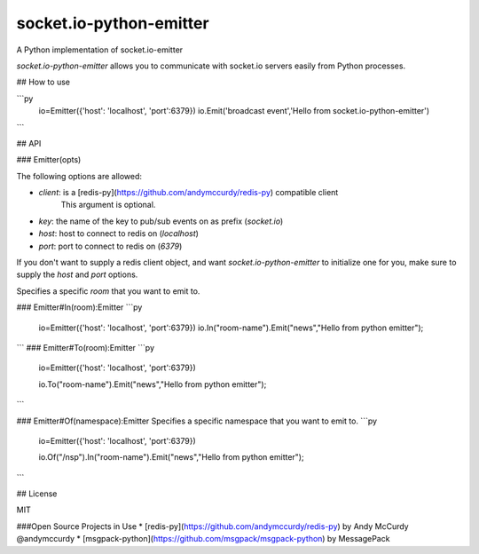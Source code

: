 socket.io-python-emitter
========================

A Python implementation of socket.io-emitter

`socket.io-python-emitter` allows you to communicate with socket.io servers
easily from Python processes.

## How to use

```py
  io=Emitter({'host': 'localhost', 'port':6379})
  io.Emit('broadcast event','Hello from socket.io-python-emitter')
        
```

## API

### Emitter(opts)

The following options are allowed:

- `client`: is a [redis-py](https://github.com/andymccurdy/redis-py) compatible client
   This argument is optional.
- `key`: the name of the key to pub/sub events on as prefix (`socket.io`)
- `host`: host to connect to redis on (`localhost`)
- `port`: port to connect to redis on (`6379`)

If you don't want to supply a redis client object, and want
`socket.io-python-emitter` to initialize one for you, make sure to supply the
`host` and `port` options.

Specifies a specific `room` that you want to emit to.

### Emitter#In(room):Emitter
```py

  io=Emitter({'host': 'localhost', 'port':6379})
  io.In("room-name").Emit("news","Hello from python emitter");
```
### Emitter#To(room):Emitter
```py

 io=Emitter({'host': 'localhost', 'port':6379})
    
 io.To("room-name").Emit("news","Hello from python emitter");
```

### Emitter#Of(namespace):Emitter
Specifies a specific namespace that you want to emit to.
```py

 io=Emitter({'host': 'localhost', 'port':6379})
    
 io.Of("/nsp").In("room-name").Emit("news","Hello from python emitter");
```


## License

MIT

###Open Source Projects in Use
* [redis-py](https://github.com/andymccurdy/redis-py) by Andy McCurdy @andymccurdy
* [msgpack-python](https://github.com/msgpack/msgpack-python) by MessagePack
